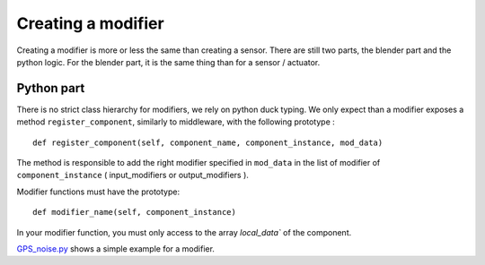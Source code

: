 Creating a modifier
===================

Creating a modifier is more or less the same than creating a sensor. There are
still two parts, the blender part and the python logic. For the blender part,
it is the same thing than for a sensor / actuator.

Python part 
-----------

There is no strict class hierarchy for modifiers, we rely on python duck
typing. We only expect than a modifier exposes a method ``register_component``,
similarly to middleware, with the following prototype : ::

  def register_component(self, component_name, component_instance, mod_data)

The method is responsible to add the right modifier specified in ``mod_data``
in the list of modifier of ``component_instance`` ( input_modifiers or
output_modifiers ). 

Modifier functions must have the prototype: ::

  def modifier_name(self, component_instance)

In your modifier function, you must only access to the array `local_data``
of the component.

`GPS_noise.py <http://trac.laas.fr/git/morse/tree/src/morse/modifiers/gps_noise.py>`_ 
shows a simple example for a modifier.

